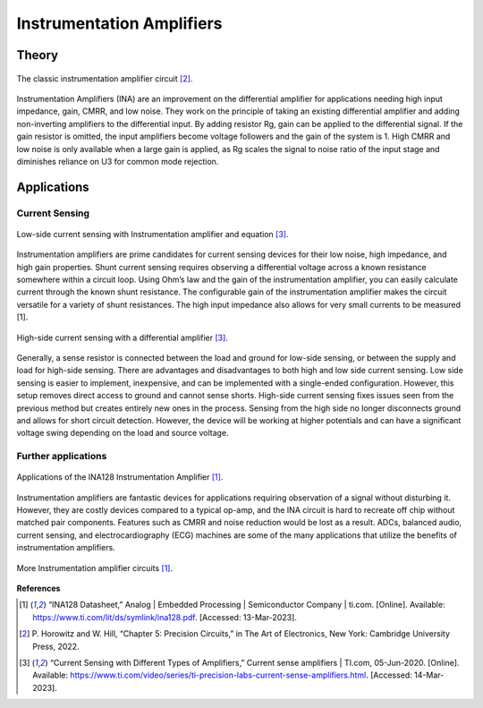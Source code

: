 Instrumentation Amplifiers
=====================================

*******************
Theory
*******************


.. figure:: reference/instrumentation_amp.png
  :align: center

  The classic instrumentation amplifier circuit [2]_.

Instrumentation Amplifiers (INA) are an improvement on the differential amplifier for applications needing high input
impedance, gain, CMRR, and low noise. They work on the principle of taking an existing differential amplifier and
adding non-inverting amplifiers to the differential input. By adding resistor Rg, gain can be applied to the
differential signal. If the gain resistor is omitted, the input amplifiers become voltage followers and the gain
of the system is 1. High CMRR and low noise is only available when a large gain is applied, as Rg scales the signal to
noise ratio of the input stage and diminishes reliance on U3 for common mode rejection.

*******************
Applications
*******************

Current Sensing
------------------------

.. figure:: power_supply/ina_low_current_sense.png
  :align: center

  Low-side current sensing with Instrumentation amplifier and equation [3]_.

Instrumentation amplifiers are prime candidates for current sensing devices for their low noise, high impedance,
and high gain properties. Shunt current sensing requires observing a differential voltage across a known resistance
somewhere within a circuit loop. Using Ohm’s law and the gain of the instrumentation amplifier, you can easily
calculate current through the known shunt resistance. The configurable gain of the instrumentation amplifier
makes the circuit versatile for a variety of shunt resistances. The high input impedance also allows for very
small currents to be measured [1].

.. figure:: power_supply/high_side_sensing.png
  :align: center

  High-side current sensing with a differential amplifier [3]_.

Generally, a sense resistor is connected between the load and ground for low-side sensing, or between the supply
and load for high-side sensing. There are advantages and disadvantages to both high and low side current sensing.
Low side sensing is easier to implement, inexpensive, and can be implemented with a single-ended configuration.
However, this setup removes direct access to ground and cannot sense shorts. High-side current sensing fixes
issues seen from the previous method but creates entirely new ones in the process. Sensing from the high
side no longer disconnects ground and allows for short circuit detection. However, the device will be working
at higher potentials and can have a significant voltage swing depending on the load and source voltage.



Further applications
------------------------

.. figure:: reference/inst_apps_1.png
  :align: center

  Applications of the INA128 Instrumentation Amplifier [1]_.

Instrumentation amplifiers are fantastic devices for applications requiring observation of a signal without
disturbing it. However, they are costly devices compared to a typical op-amp, and the INA circuit is hard to
recreate off chip without matched pair components. Features such as CMRR and noise reduction would be lost as
a result. ADCs, balanced audio, current sensing, and electrocardiography (ECG) machines are some of the many
applications that utilize the benefits of instrumentation amplifiers.

.. figure:: reference/inst_apps_2.png
  :align: center

  More Instrumentation amplifier circuits [1]_.


**References**

.. [1] “INA128 Datasheet,” Analog | Embedded Processing | Semiconductor Company | ti.com. [Online]. Available:
    https://www.ti.com/lit/ds/symlink/ina128.pdf. [Accessed: 13-Mar-2023].

.. [2] P. Horowitz and W. Hill, “Chapter 5: Precision Circuits,” in The Art of Electronics, New York: Cambridge
    University Press, 2022.

.. [3] “Current Sensing with  Different Types of  Amplifiers,” Current sense amplifiers | TI.com, 05-Jun-2020.
    [Online]. Available: https://www.ti.com/video/series/ti-precision-labs-current-sense-amplifiers.html.
    [Accessed: 14-Mar-2023].
